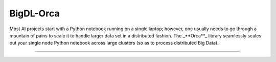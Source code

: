 BigDL-Orca
=========================

Most AI projects start with a Python notebook running on a single laptop; however, one usually needs to go through a mountain of pains to scale it to handle larger data set in a distributed fashion. The  _**Orca**_ library seamlessly scales out your single node Python notebook across large clusters (so as to process distributed Big Data).


-------


.. grid:: 2
    :gutter: 1

    .. grid-item-card::
        :class-footer: sd-bg-light

        **Get Started**
        ^^^

        Documents in these sections helps you getting started quickly with Nano.

        +++
        `Orca in 5 minutes <./Overview/orca.html>`_ /
        `Installation <./Overview/install.html>`_ /
        `Tutorials <./QuickStart/index.html>`_

    .. grid-item-card::
        :class-footer: sd-bg-light

        **Key Features Guide**
        ^^^

        Each guide in this section provides you with in-depth information, concepts and knowledges about Orca key features.

        +++

        `Orca Context <./Overview/orca-context.html>`_ /
        `Distributed Data Processing <./Overview/data-parallel-processing.html>`_ /
        `Distributed Training and Inference <./Overview/distributed-training-inference.html>`_ /
        `Distributed AutoML <./Overview/distributed-tuning.html>`_

.. grid:: 2
    :gutter: 1

    .. grid-item-card::
        :class-footer: sd-bg-light

        **How-to Guide**
        ^^^

        How-to Guide provides bite-sized, actionable examples of how to use specific Nano features, different from our tutorials
        which are full-length examples each implementing a full usage scenario.

        +++

        `How-to-Guide <./Howto/index.html>`_

    .. grid-item-card::
        :class-footer: sd-bg-light

        **API Document**
        ^^^

        API Document provides detailed description of Orca APIs.

        +++

        `API Document <../PythonAPI/Orca/index.html>`_



